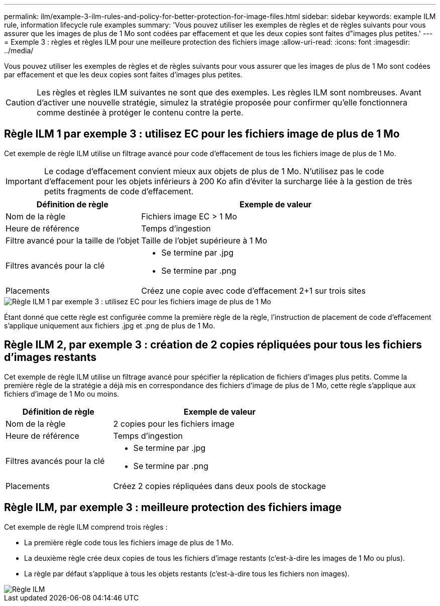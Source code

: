 ---
permalink: ilm/example-3-ilm-rules-and-policy-for-better-protection-for-image-files.html 
sidebar: sidebar 
keywords: example ILM rule, information lifecycle rule examples 
summary: 'Vous pouvez utiliser les exemples de règles et de règles suivants pour vous assurer que les images de plus de 1 Mo sont codées par effacement et que les deux copies sont faites d"images plus petites.' 
---
= Exemple 3 : règles et règles ILM pour une meilleure protection des fichiers image
:allow-uri-read: 
:icons: font
:imagesdir: ../media/


[role="lead"]
Vous pouvez utiliser les exemples de règles et de règles suivants pour vous assurer que les images de plus de 1 Mo sont codées par effacement et que les deux copies sont faites d'images plus petites.


CAUTION: Les règles et règles ILM suivantes ne sont que des exemples. Les règles ILM sont nombreuses. Avant d'activer une nouvelle stratégie, simulez la stratégie proposée pour confirmer qu'elle fonctionnera comme destinée à protéger le contenu contre la perte.



== Règle ILM 1 par exemple 3 : utilisez EC pour les fichiers image de plus de 1 Mo

Cet exemple de règle ILM utilise un filtrage avancé pour code d'effacement de tous les fichiers image de plus de 1 Mo.


IMPORTANT: Le codage d'effacement convient mieux aux objets de plus de 1 Mo. N'utilisez pas le code d'effacement pour les objets inférieurs à 200 Ko afin d'éviter la surcharge liée à la gestion de très petits fragments de code d'effacement.

[cols="1a,2a"]
|===
| Définition de règle | Exemple de valeur 


 a| 
Nom de la règle
 a| 
Fichiers image EC > 1 Mo



 a| 
Heure de référence
 a| 
Temps d'ingestion



 a| 
Filtre avancé pour la taille de l'objet
 a| 
Taille de l'objet supérieure à 1 Mo



 a| 
Filtres avancés pour la clé
 a| 
* Se termine par .jpg
* Se termine par .png




 a| 
Placements
 a| 
Créez une copie avec code d'effacement 2+1 sur trois sites

|===
image::../media/policy_3_rule_1_ec_images_adv_filtering.png[Règle ILM 1 par exemple 3 : utilisez EC pour les fichiers image de plus de 1 Mo]

Étant donné que cette règle est configurée comme la première règle de la règle, l'instruction de placement de code d'effacement s'applique uniquement aux fichiers .jpg et .png de plus de 1 Mo.



== Règle ILM 2, par exemple 3 : création de 2 copies répliquées pour tous les fichiers d'images restants

Cet exemple de règle ILM utilise un filtrage avancé pour spécifier la réplication de fichiers d'images plus petits. Comme la première règle de la stratégie a déjà mis en correspondance des fichiers d'image de plus de 1 Mo, cette règle s'applique aux fichiers d'image de 1 Mo ou moins.

[cols="1a,2a"]
|===
| Définition de règle | Exemple de valeur 


 a| 
Nom de la règle
 a| 
2 copies pour les fichiers image



 a| 
Heure de référence
 a| 
Temps d'ingestion



 a| 
Filtres avancés pour la clé
 a| 
* Se termine par .jpg
* Se termine par .png




 a| 
Placements
 a| 
Créez 2 copies répliquées dans deux pools de stockage

|===


== Règle ILM, par exemple 3 : meilleure protection des fichiers image

Cet exemple de règle ILM comprend trois règles :

* La première règle code tous les fichiers image de plus de 1 Mo.
* La deuxième règle crée deux copies de tous les fichiers d'image restants (c'est-à-dire les images de 1 Mo ou plus).
* La règle par défaut s'applique à tous les objets restants (c'est-à-dire tous les fichiers non images).


image::../media/policy_3_configured_policy.png[Règle ILM, par exemple 3 : meilleure protection des fichiers image]
